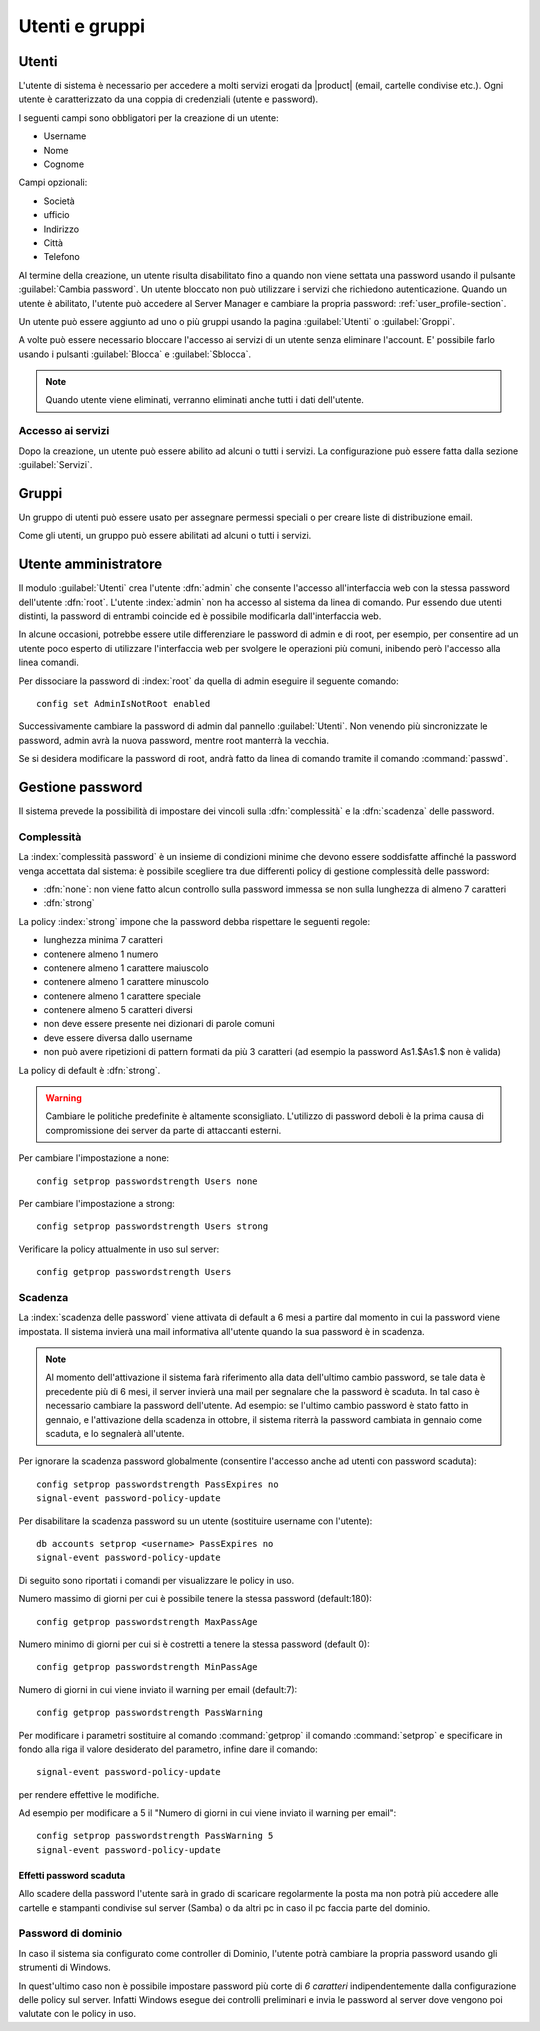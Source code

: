 .. _users_and_groups-section:

===============
Utenti e gruppi
===============

Utenti
======

L'utente di sistema è necessario per accedere a molti servizi erogati da |product| (email, cartelle condivise etc.).
Ogni utente è caratterizzato da una coppia di credenziali (utente e password). 

I seguenti campi sono obbligatori per la creazione di un utente:

* Username
* Nome
* Cognome

Campi opzionali:

* Società
* ufficio
* Indirizzo
* Città
* Telefono

Al termine della creazione, un utente risulta disabilitato fino a quando non viene settata una password usando il pulsante
:guilabel:`Cambia password`.
Un utente bloccato non può utilizzare i servizi che richiedono autenticazione.
Quando un utente è abilitato, l'utente può accedere al Server Manager e cambiare la propria password: :ref:`user_profile-section`.

Un utente può essere aggiunto ad uno o più gruppi usando la pagina :guilabel:`Utenti` o :guilabel:`Groppi`.

A volte può essere necessario bloccare l'accesso ai servizi di un utente senza eliminare l'account.
E' possibile farlo usando i pulsanti :guilabel:`Blocca` e :guilabel:`Sblocca`.


.. note:: Quando utente viene eliminati, verranno eliminati anche tutti i dati dell'utente.

.. _users_services-section:

Accesso ai servizi
------------------

Dopo la creazione, un utente può essere abilito ad alcuni o tutti i servizi.
La configurazione può essere fatta dalla sezione :guilabel:`Servizi`.

Gruppi
======

Un gruppo di utenti può essere usato per assegnare permessi speciali o per creare liste di distribuzione email.

Come gli utenti, un gruppo può essere abilitati ad alcuni o tutti i servizi.


.. _admin-user:

Utente amministratore
=====================

Il modulo :guilabel:`Utenti` crea l'utente :dfn:`admin` che consente l'accesso all'interfaccia web con la stessa password dell'utente :dfn:`root`.
L'utente :index:`admin` non ha accesso al sistema da linea di comando.
Pur essendo due utenti distinti, la password di entrambi coincide ed è possibile modificarla dall'interfaccia web.

In alcune occasioni, potrebbe essere utile differenziare le password di admin e di root, per esempio, per consentire ad un utente poco esperto 
di utilizzare l'interfaccia web per svolgere le operazioni più comuni, inibendo però l'accesso alla linea comandi.

Per dissociare la password di :index:`root` da quella di admin eseguire il seguente comando::

 config set AdminIsNotRoot enabled

Successivamente cambiare la password di admin dal pannello :guilabel:`Utenti`. Non venendo più sincronizzate le password, 
admin avrà la nuova password, mentre root manterrà la vecchia.

Se si desidera modificare la password di root, andrà fatto da linea di comando tramite il comando :command:`passwd`.



Gestione password
=================

Il sistema prevede la possibilità di impostare dei vincoli sulla :dfn:`complessità` e la :dfn:`scadenza` delle password.


Complessità
-----------

La :index:`complessità password` è un insieme di condizioni minime che devono essere soddisfatte affinché la password venga accettata dal sistema: 
è possibile scegliere tra due differenti policy di gestione complessità delle password:

* :dfn:`none`: non viene fatto alcun controllo sulla password immessa se non sulla lunghezza di almeno 7 caratteri
* :dfn:`strong`

La policy :index:`strong` impone che la password debba rispettare le seguenti regole:

* lunghezza minima 7 caratteri
* contenere almeno 1 numero
* contenere almeno 1 carattere maiuscolo 
* contenere almeno 1 carattere minuscolo
* contenere almeno 1 carattere speciale
* contenere almeno 5 caratteri diversi
* non deve essere presente nei dizionari di parole comuni 
* deve essere diversa dallo username
* non può avere ripetizioni di pattern formati da più 3 caratteri (ad esempio la password As1.$As1.$ non è valida)

La policy di default è :dfn:`strong`.

.. warning:: Cambiare le politiche predefinite è altamente sconsigliato. L'utilizzo di password deboli è la prima
   causa di compromissione dei server da parte di attaccanti esterni.

Per cambiare l'impostazione a none::
 
  config setprop passwordstrength Users none

Per cambiare l'impostazione a strong::
 
  config setprop passwordstrength Users strong

Verificare la policy attualmente in uso sul server::

 config getprop passwordstrength Users

Scadenza
--------

La :index:`scadenza delle password` viene attivata di default a 6 mesi a partire dal momento in cui la password viene impostata.
Il sistema invierà una mail informativa all'utente quando la sua password è in scadenza.

.. note:: Al momento dell'attivazione il sistema farà riferimento alla data dell'ultimo cambio password, 
   se tale data è precedente più di 6 mesi, il server invierà una mail per segnalare che la password è scaduta. 
   In tal caso è necessario cambiare la password dell'utente.
   Ad esempio: se l'ultimo cambio password è stato fatto in gennaio, e l'attivazione della scadenza in ottobre, 
   il sistema riterrà la password cambiata in gennaio come scaduta, e lo segnalerà all'utente.

Per ignorare la scadenza password globalmente (consentire l'accesso anche ad utenti con password scaduta)::

 config setprop passwordstrength PassExpires no
 signal-event password-policy-update

Per disabilitare la scadenza password su un utente (sostituire username con l'utente)::

 db accounts setprop <username> PassExpires no
 signal-event password-policy-update


Di seguito sono riportati i comandi per visualizzare le policy in uso.

Numero massimo di giorni per cui è possibile tenere la stessa password (default:180)::

 config getprop passwordstrength MaxPassAge


Numero minimo di giorni per cui si è costretti a tenere la stessa password (default 0)::

 config getprop passwordstrength MinPassAge


Numero di giorni in cui viene inviato il warning per email (default:7)::

 config getprop passwordstrength PassWarning


Per modificare i parametri sostituire al comando :command:`getprop` il comando :command:`setprop` e 
specificare in fondo alla riga il valore desiderato del parametro, infine dare il comando::

 signal-event password-policy-update

per rendere effettive le modifiche.

Ad esempio per modificare a 5 il "Numero di giorni in cui viene inviato il warning per email"::

 config setprop passwordstrength PassWarning 5
 signal-event password-policy-update



Effetti password scaduta
^^^^^^^^^^^^^^^^^^^^^^^^

Allo scadere della password l'utente sarà in grado di scaricare regolarmente la posta ma non potrà più accedere alle cartelle
e stampanti condivise sul server (Samba) o da altri pc in caso il pc faccia parte del dominio. 


Password di dominio
--------------------
In caso il sistema sia configurato come controller di Dominio, l'utente potrà cambiare la propria password usando gli strumenti di Windows.

In quest'ultimo caso non è possibile impostare password più corte di *6 caratteri* indipendentemente dalla configurazione
delle policy sul server. Infatti Windows esegue dei controlli preliminari e invia le password al server dove vengono poi valutate 
con le policy in uso.

